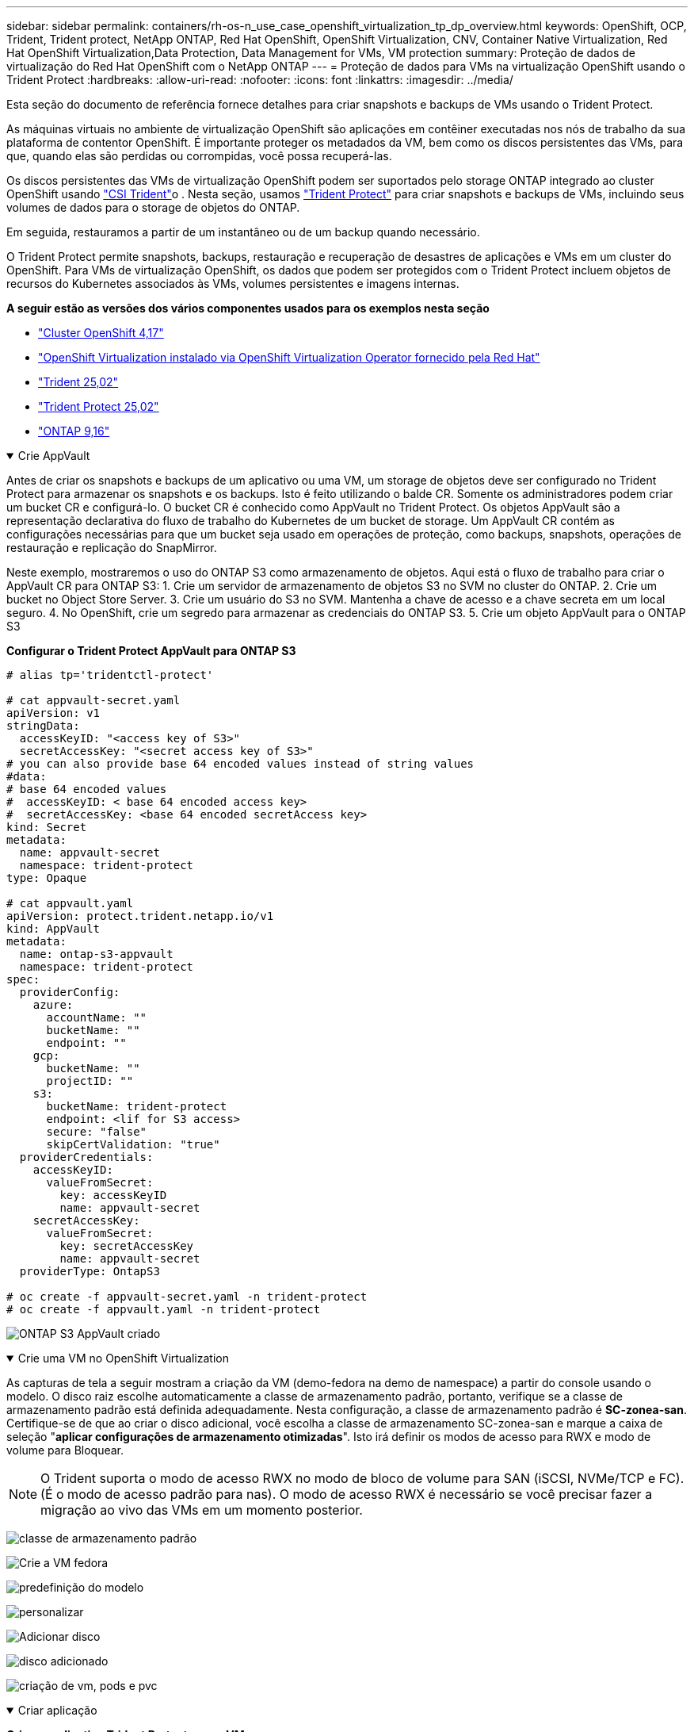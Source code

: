 ---
sidebar: sidebar 
permalink: containers/rh-os-n_use_case_openshift_virtualization_tp_dp_overview.html 
keywords: OpenShift, OCP, Trident, Trident protect, NetApp ONTAP, Red Hat OpenShift, OpenShift Virtualization, CNV, Container Native Virtualization, Red Hat OpenShift Virtualization,Data Protection, Data Management for VMs, VM protection 
summary: Proteção de dados de virtualização do Red Hat OpenShift com o NetApp ONTAP 
---
= Proteção de dados para VMs na virtualização OpenShift usando o Trident Protect
:hardbreaks:
:allow-uri-read: 
:nofooter: 
:icons: font
:linkattrs: 
:imagesdir: ../media/


[role="lead"]
Esta seção do documento de referência fornece detalhes para criar snapshots e backups de VMs usando o Trident Protect.

As máquinas virtuais no ambiente de virtualização OpenShift são aplicações em contêiner executadas nos nós de trabalho da sua plataforma de contentor OpenShift. É importante proteger os metadados da VM, bem como os discos persistentes das VMs, para que, quando elas são perdidas ou corrompidas, você possa recuperá-las.

Os discos persistentes das VMs de virtualização OpenShift podem ser suportados pelo storage ONTAP integrado ao cluster OpenShift usando link:https://docs.netapp.com/us-en/trident/["CSI Trident"]o . Nesta seção, usamos link:https://docs.netapp.com/us-en/trident/trident-protect/learn-about-trident-protect.html["Trident Protect"] para criar snapshots e backups de VMs, incluindo seus volumes de dados para o storage de objetos do ONTAP.

Em seguida, restauramos a partir de um instantâneo ou de um backup quando necessário.

O Trident Protect permite snapshots, backups, restauração e recuperação de desastres de aplicações e VMs em um cluster do OpenShift. Para VMs de virtualização OpenShift, os dados que podem ser protegidos com o Trident Protect incluem objetos de recursos do Kubernetes associados às VMs, volumes persistentes e imagens internas.

**A seguir estão as versões dos vários componentes usados para os exemplos nesta seção**

* link:https://docs.redhat.com/en/documentation/openshift_container_platform/4.17/html/installing_on_bare_metal/index["Cluster OpenShift 4,17"]
* link:https://docs.redhat.com/en/documentation/openshift_container_platform/4.17/html/virtualization/getting-started#tours-quick-starts_virt-getting-started["OpenShift Virtualization instalado via OpenShift Virtualization Operator fornecido pela Red Hat"]
* link:https://docs.netapp.com/us-en/trident/trident-get-started/kubernetes-deploy.html["Trident 25,02"]
* link:https://docs.netapp.com/us-en/trident/trident-protect/trident-protect-installation.html["Trident Protect 25,02"]
* link:https://docs.netapp.com/us-en/ontap/["ONTAP 9,16"]


.Crie AppVault
[%collapsible%open]
====
Antes de criar os snapshots e backups de um aplicativo ou uma VM, um storage de objetos deve ser configurado no Trident Protect para armazenar os snapshots e os backups. Isto é feito utilizando o balde CR. Somente os administradores podem criar um bucket CR e configurá-lo. O bucket CR é conhecido como AppVault no Trident Protect. Os objetos AppVault são a representação declarativa do fluxo de trabalho do Kubernetes de um bucket de storage. Um AppVault CR contém as configurações necessárias para que um bucket seja usado em operações de proteção, como backups, snapshots, operações de restauração e replicação do SnapMirror.

Neste exemplo, mostraremos o uso do ONTAP S3 como armazenamento de objetos. Aqui está o fluxo de trabalho para criar o AppVault CR para ONTAP S3: 1. Crie um servidor de armazenamento de objetos S3 no SVM no cluster do ONTAP. 2. Crie um bucket no Object Store Server. 3. Crie um usuário do S3 no SVM. Mantenha a chave de acesso e a chave secreta em um local seguro. 4. No OpenShift, crie um segredo para armazenar as credenciais do ONTAP S3. 5. Crie um objeto AppVault para o ONTAP S3

**Configurar o Trident Protect AppVault para ONTAP S3**

[source, yaml]
----
# alias tp='tridentctl-protect'

# cat appvault-secret.yaml
apiVersion: v1
stringData:
  accessKeyID: "<access key of S3>"
  secretAccessKey: "<secret access key of S3>"
# you can also provide base 64 encoded values instead of string values
#data:
# base 64 encoded values
#  accessKeyID: < base 64 encoded access key>
#  secretAccessKey: <base 64 encoded secretAccess key>
kind: Secret
metadata:
  name: appvault-secret
  namespace: trident-protect
type: Opaque

# cat appvault.yaml
apiVersion: protect.trident.netapp.io/v1
kind: AppVault
metadata:
  name: ontap-s3-appvault
  namespace: trident-protect
spec:
  providerConfig:
    azure:
      accountName: ""
      bucketName: ""
      endpoint: ""
    gcp:
      bucketName: ""
      projectID: ""
    s3:
      bucketName: trident-protect
      endpoint: <lif for S3 access>
      secure: "false"
      skipCertValidation: "true"
  providerCredentials:
    accessKeyID:
      valueFromSecret:
        key: accessKeyID
        name: appvault-secret
    secretAccessKey:
      valueFromSecret:
        key: secretAccessKey
        name: appvault-secret
  providerType: OntapS3

# oc create -f appvault-secret.yaml -n trident-protect
# oc create -f appvault.yaml -n trident-protect
----
image:rh-os-n_use_case_ocpv_tp_dp_8.png["ONTAP S3 AppVault criado"]

====
.Crie uma VM no OpenShift Virtualization
[%collapsible%open]
====
As capturas de tela a seguir mostram a criação da VM (demo-fedora na demo de namespace) a partir do console usando o modelo. O disco raiz escolhe automaticamente a classe de armazenamento padrão, portanto, verifique se a classe de armazenamento padrão está definida adequadamente. Nesta configuração, a classe de armazenamento padrão é **SC-zonea-san**. Certifique-se de que ao criar o disco adicional, você escolha a classe de armazenamento SC-zonea-san e marque a caixa de seleção "**aplicar configurações de armazenamento otimizadas**". Isto irá definir os modos de acesso para RWX e modo de volume para Bloquear.


NOTE: O Trident suporta o modo de acesso RWX no modo de bloco de volume para SAN (iSCSI, NVMe/TCP e FC). (É o modo de acesso padrão para nas). O modo de acesso RWX é necessário se você precisar fazer a migração ao vivo das VMs em um momento posterior.

image:rh-os-n_use_case_ocpv_tp_dp_1.png["classe de armazenamento padrão"]

image:rh-os-n_use_case_ocpv_tp_dp_2.png["Crie a VM fedora"]

image:rh-os-n_use_case_ocpv_tp_dp_3.png["predefinição do modelo"]

image:rh-os-n_use_case_ocpv_tp_dp_4.png["personalizar"]

image:rh-os-n_use_case_ocpv_tp_dp_5.png["Adicionar disco"]

image:rh-os-n_use_case_ocpv_tp_dp_6.png["disco adicionado"]

image:rh-os-n_use_case_ocpv_tp_dp_7.png["criação de vm, pods e pvc"]

====
.Criar aplicação
[%collapsible%open]
====
**Crie um aplicativo Trident Protect para a VM**

No exemplo, o namespace de demonstração tem uma VM e todos os recursos do namespace são incluídos ao criar o aplicativo.

[source, yaml]
----
# alias tp='tridentctl-protect'
# tp create app demo-vm --namespaces demo -n demo --dry-run > app.yaml

# cat app.yaml
apiVersion: protect.trident.netapp.io/v1
kind: Application
metadata:
  creationTimestamp: null
  name: demo-vm
  namespace: demo
spec:
  includedNamespaces:
  - namespace: demo
# oc create -f app.yaml -n demo
----
image:rh-os-n_use_case_ocpv_tp_dp_9.png["Aplicação criada"]

====
.Criar backups
[%collapsible%open]
====
**Crie um backup sob demanda**

Crie um backup para o aplicativo (demo-vm) criado anteriormente, que inclui todos os recursos no namespace de demonstração. Forneça o nome appvault onde os backups serão armazenados.

[source, yaml]
----
# tp create backup demo-vm-backup-on-demand --app demo-vm --appvault ontap-s3-appvault -n demo
Backup "demo-vm-backup-on-demand" created.
----
image:rh-os-n_use_case_ocpv_tp_dp_15.png["Backup sob demanda criado"]

**Criar backups em uma Agenda**

Crie uma programação para os backups especificando a granularidade e o número de backups a serem mantidos.

[source, yaml]
----
# tp create schedule backup-schedule1 --app demo-vm --appvault ontap-s3-appvault --granularity Hourly --minute 45 --backup-retention 1 -n demo --dry-run>backup-schedule-demo-vm.yaml
schedule.protect.trident.netapp.io/backup-schedule1 created

#cat backup-schedule-demo-vm.yaml
apiVersion: protect.trident.netapp.io/v1
kind: Schedule
metadata:
  creationTimestamp: null
  name: backup-schedule1
  namespace: demo
spec:
  appVaultRef: ontap-s3-appvault
  applicationRef: demo-vm
  backupRetention: "1"
  dayOfMonth: ""
  dayOfWeek: ""
  enabled: true
  granularity: Hourly
  hour: ""
  minute: "45"
  recurrenceRule: ""
  snapshotRetention: "0"
status: {}
# oc create -f backup-schedule-demo-vm.yaml -n demo
----
image:rh-os-n_use_case_ocpv_tp_dp_16.png["Agendamento de cópia de segurança criado"]

image:rh-os-n_use_case_ocpv_tp_dp_17.png["Backups criados sob demanda e no cronograma"]

====
.Restauração a partir de backups
[%collapsible%open]
====
**Restaurar a VM para o mesmo namespace**

No exemplo, o backup demo-vm-backup-on-demand contém o backup com o demo-app para a VM fedora.

Primeiro, exclua a VM e verifique se os objetos PVCs, pod e VM são excluídos do namespace "demo"

image:rh-os-n_use_case_ocpv_tp_dp_19.png["fedora-vm eliminado"]

Agora, crie um objeto de restauração de backup no local.

[source, yaml]
----
# tp create bir demo-fedora-restore --backup demo/demo-vm-backup-on-demand -n demo --dry-run>vm-demo-bir.yaml

# cat vm-demo-bir.yaml
apiVersion: protect.trident.netapp.io/v1
kind: BackupInplaceRestore
metadata:
  annotations:
    protect.trident.netapp.io/max-parallel-restore-jobs: "25"
  creationTimestamp: null
  name: demo-fedora-restore
  namespace: demo
spec:
  appArchivePath: demo-vm_cc8adc7a-0c28-460b-a32f-0a7b3d353e13/backups/demo-vm-backup-on-demand_f6af3513-9739-480e-88c7-4cca45808a80
  appVaultRef: ontap-s3-appvault
  resourceFilter: {}
status:
  postRestoreExecHooksRunResults: null
  state: ""

# oc create -f vm-demo-bir.yaml -n demo
backupinplacerestore.protect.trident.netapp.io/demo-fedora-restore created
----
image:rh-os-n_use_case_ocpv_tp_dp_20.png["bir criado"]

Verifique se a VM, os pods e os PVCs são restaurados

image:rh-os-n_use_case_ocpv_tp_dp_21.png["VM restaurada criada"]

**Restaurar a VM para um namespace diferente**

Primeiro, crie um novo namespace para o qual você deseja restaurar o aplicativo, neste exemplo demo2. Em seguida, crie um objeto de restauração de backup

[source, yaml]
----
# tp create br demo2-fedora-restore --backup demo/hourly-4c094-20250312154500 --namespace-mapping demo:demo2 -n demo2 --dry-run>vm-demo2-br.yaml

# cat vm-demo2-br.yaml
apiVersion: protect.trident.netapp.io/v1
kind: BackupRestore
metadata:
  annotations:
    protect.trident.netapp.io/max-parallel-restore-jobs: "25"
  creationTimestamp: null
  name: demo2-fedora-restore
  namespace: demo2
spec:
  appArchivePath: demo-vm_cc8adc7a-0c28-460b-a32f-0a7b3d353e13/backups/hourly-4c094-20250312154500_aaa14543-a3fa-41f1-a04c-44b1664d0f81
  appVaultRef: ontap-s3-appvault
  namespaceMapping:
  - destination: demo2
    source: demo
  resourceFilter: {}
status:
  conditions: null
  postRestoreExecHooksRunResults: null
  state: ""
# oc create -f vm-demo2-br.yaml -n demo2
----
image:rh-os-n_use_case_ocpv_tp_dp_22.png["br criado"]

Verifique se a VM, os pods e os pvcs são criados no novo namespace demo2.

image:rh-os-n_use_case_ocpv_tp_dp_23.png["VM no novo namespace"]

====
.Criar instantâneos
[%collapsible%open]
====
**Criar um instantâneo sob demanda** Crie um instantâneo para o aplicativo e especifique o appvault onde ele precisa ser armazenado.

[source, yaml]
----
# tp create snapshot demo-vm-snapshot-ondemand --app demo-vm --appvault ontap-s3-appvault -n demo --dry-run
# cat demo-vm-snapshot-on-demand.yaml
apiVersion: protect.trident.netapp.io/v1
kind: Snapshot
metadata:
  creationTimestamp: null
  name: demo-vm-snapshot-ondemand
  namespace: demo
spec:
  appVaultRef: ontap-s3-appvault
  applicationRef: demo-vm
  completionTimeout: 0s
  volumeSnapshotsCreatedTimeout: 0s
  volumeSnapshotsReadyToUseTimeout: 0s
status:
  conditions: null
  postSnapshotExecHooksRunResults: null
  preSnapshotExecHooksRunResults: null
  state: ""

# oc create -f demo-vm-snapshot-on-demand.yaml
snapshot.protect.trident.netapp.io/demo-vm-snapshot-ondemand created

----
image:rh-os-n_use_case_ocpv_tp_dp_23.png["instantâneo do ondemand"]

**Criar uma programação para instantâneos** criar agendamento para os instantâneos. Especifique a granularidade e o número de instantâneos a serem retidos.

[source, yaml]
----
# tp create Schedule snapshot-schedule1 --app demo-vm --appvault ontap-s3-appvault --granularity Hourly --minute 50 --snapshot-retention 1 -n demo --dry-run>snapshot-schedule-demo-vm.yaml

# cat snapshot-schedule-demo-vm.yaml
apiVersion: protect.trident.netapp.io/v1
kind: Schedule
metadata:
  creationTimestamp: null
  name: snapshot-schedule1
  namespace: demo
spec:
  appVaultRef: ontap-s3-appvault
  applicationRef: demo-vm
  backupRetention: "0"
  dayOfMonth: ""
  dayOfWeek: ""
  enabled: true
  granularity: Hourly
  hour: ""
  minute: "50"
  recurrenceRule: ""
  snapshotRetention: "1"
status: {}

# oc create -f snapshot-schedule-demo-vm.yaml
schedule.protect.trident.netapp.io/snapshot-schedule1 created
----
image:rh-os-n_use_case_ocpv_tp_dp_25.png["agendamento para instantâneos"]

image:rh-os-n_use_case_ocpv_tp_dp_26.png["snapshot programado"]

====
.Restaurar a partir do Snapshot
[%collapsible%open]
====
**Restaurar a VM do instantâneo para o mesmo namespace** Eliminar a VM demo-fedora a partir do namespace demo2.

image:rh-os-n_use_case_ocpv_tp_dp_30.png["eliminação da vm"]

Crie um objeto snapshot-in-place-restore a partir do snapshot da VM.

[source, yaml]
----
# tp create sir demo-fedora-restore-from-snapshot --snapshot demo/demo-vm-snapshot-ondemand -n demo --dry-run>vm-demo-sir.yaml

# cat vm-demo-sir.yaml
apiVersion: protect.trident.netapp.io/v1
kind: SnapshotInplaceRestore
metadata:
  creationTimestamp: null
  name: demo-fedora-restore-from-snapshot
  namespace: demo
spec:
  appArchivePath: demo-vm_cc8adc7a-0c28-460b-a32f-0a7b3d353e13/snapshots/20250318132959_demo-vm-snapshot-ondemand_e3025972-30c0-4940-828a-47c276d7b034
  appVaultRef: ontap-s3-appvault
  resourceFilter: {}
status:
  conditions: null
  postRestoreExecHooksRunResults: null
  state: ""

# oc create -f vm-demo-sir.yaml
snapshotinplacerestore.protect.trident.netapp.io/demo-fedora-restore-from-snapshot created
----
image:rh-os-n_use_case_ocpv_tp_dp_27.png["senhor"]

Verifique se a VM e seus PVCs são criados no namespace de demonstração.

image:rh-os-n_use_case_ocpv_tp_dp_31.png["vm restaurada no mesmo namespace"]

**Restaurar a VM do instantâneo para um namespace diferente**

Exclua a VM no namespace demo2 anteriormente restaurado do backup.

image:rh-os-n_use_case_ocpv_tp_dp_28.png["Excluir VM, PVCs"]

Crie o objeto de restauração de snapshot a partir do snapshot e forneça o mapeamento de namespace.

[source, yaml]
----
# tp create sr demo2-fedora-restore-from-snapshot --snapshot demo/demo-vm-snapshot-ondemand --namespace-mapping demo:demo2 -n demo2 --dry-run>vm-demo2-sr.yaml

# cat vm-demo2-sr.yaml
apiVersion: protect.trident.netapp.io/v1
kind: SnapshotRestore
metadata:
  creationTimestamp: null
  name: demo2-fedora-restore-from-snapshot
  namespace: demo2
spec:
  appArchivePath: demo-vm_cc8adc7a-0c28-460b-a32f-0a7b3d353e13/snapshots/20250318132959_demo-vm-snapshot-ondemand_e3025972-30c0-4940-828a-47c276d7b034
  appVaultRef: ontap-s3-appvault
  namespaceMapping:
  - destination: demo2
    source: demo
  resourceFilter: {}
status:
  postRestoreExecHooksRunResults: null
  state: ""

# oc create -f vm-demo2-sr.yaml
snapshotrestore.protect.trident.netapp.io/demo2-fedora-restore-from-snapshot created
----
image:rh-os-n_use_case_ocpv_tp_dp_29.png["SR criado"]

Verifique se a VM e seus PVCs são restaurados no novo namespace demo2.

image:rh-os-n_use_case_ocpv_tp_dp_32.png["VM restaurada no novo namespace"]

====
.Seleção de VMs específicas em um namespace para criar snapshots/backups e restauração
[%collapsible%open]
====
No exemplo anterior, tínhamos uma única VM dentro de um namespace. Ao incluir todo o namespace no backup, todos os recursos associados a essa VM foram capturados. No exemplo a seguir, adicionamos outra VM ao mesmo namespace e criamos um aplicativo apenas para essa nova VM usando um seletor de rótulo.

**Crie uma nova VM (vm demo-centos) no namespace demo**

image:rh-os-n_use_case_ocpv_tp_dp_10.png["VM demo-centos no namespace demo"]

***Marque a vm demo-centos e seus recursos associados***

image:rh-os-n_use_case_ocpv_tp_dp_11.png["label demo-centos vm, pvc"]

***Verifique se a vm demo-centos e pvcs têm os rótulos***

image:rh-os-n_use_case_ocpv_tp_dp_12.png["rótulos vm demo-centos"]

image:rh-os-n_use_case_ocpv_tp_dp_13.png["demo-centos pvc tem rótulos"]

**Crie um aplicativo para apenas uma VM específica (demo-centos) usando o seletor de rótulo**

[source, yaml]
----
# tp create app demo-centos-app --namespaces 'demo(category=protect-demo-centos)' -n demo --dry-run>demo-centos-app.yaml

# cat demo-centos-app.yaml

apiVersion: protect.trident.netapp.io/v1
kind: Application
metadata:
  creationTimestamp: null
  name: demo-centos-app
  namespace: demo
spec:
  includedNamespaces:
  - labelSelector:
      matchLabels:
        category: protect-demo-centos
    namespace: demo
status:
  conditions: null

# oc create -f demo-centos-app.yaml -n demo
application.protect.trident.netapp.io/demo-centos-app created
----
image:rh-os-n_use_case_ocpv_tp_dp_14.png["demo-centos pvc tem rótulos"]

O método de criação de backups e snapshots sob demanda e em uma programação é o mesmo que mostrado anteriormente. Como o aplicativo Trident-Protect que está sendo usado para criar snapshots ou backups contém apenas a VM específica do namespace, restaurá-la somente restaura uma VM específica. Um exemplo de operação de backup/restauração é mostrado como um exemplo abaixo.

**Crie um backup de uma VM específica em um namespace usando seu aplicativo correspondente**

Nas etapas anteriores, um aplicativo foi criado usando seletores de rótulos para incluir apenas a vm centos no namespace de demonstração. Crie um backup (backup sob demanda, neste exemplo) para este aplicativo.

[source, yaml]
----
# tp create backup demo-centos-backup-on-demand --app demo-centos-app --appvault ontap-s3-appvault -n demo
Backup "demo-centos-backup-on-demand" created.
----
image:rh-os-n_use_case_ocpv_tp_dp_18.png["Backup de VM específica criado"]

**Restaurar uma VM específica para o mesmo namespace** o backup de uma VM específica (centos) foi criado usando o aplicativo correspondente. Se um backup-in-place-restore ou um backup-restore for criado a partir disso, somente essa VM específica será restaurada. Exclua a VM CentOS.

image:rh-os-n_use_case_ocpv_tp_dp_33.png["CentOS VM presente"]

image:rh-os-n_use_case_ocpv_tp_dp_34.png["CentOS VM excluído"]

Crie uma restauração no local de backup a partir do demo-centos-backup sob demanda e verifique se a VM centos foi recriada.

[source, yaml]
----
#tp create bir demo-centos-restore --backup demo/demo-centos-backup-on-demand -n demo
BackupInplaceRestore "demo-centos-restore" created.
----
image:rh-os-n_use_case_ocpv_tp_dp_35.png["crie o centos vm bir"]

image:rh-os-n_use_case_ocpv_tp_dp_36.png["centos vm criada"]

**Restaurar uma VM específica para um namespace diferente** Crie uma restauração de backup para um namespace diferente (demo3) do demo-centos-backup sob demanda e verifique se a VM centos foi recriada.

[source, yaml]
----
# tp create br demo2-centos-restore --backup demo/demo-centos-backup-on-demand --namespace-mapping demo:demo3 -n demo3
BackupRestore "demo2-centos-restore" created.
----
image:rh-os-n_use_case_ocpv_tp_dp_37.png["crie o centos vm bir"]

image:rh-os-n_use_case_ocpv_tp_dp_38.png["centos vm criada"]

====